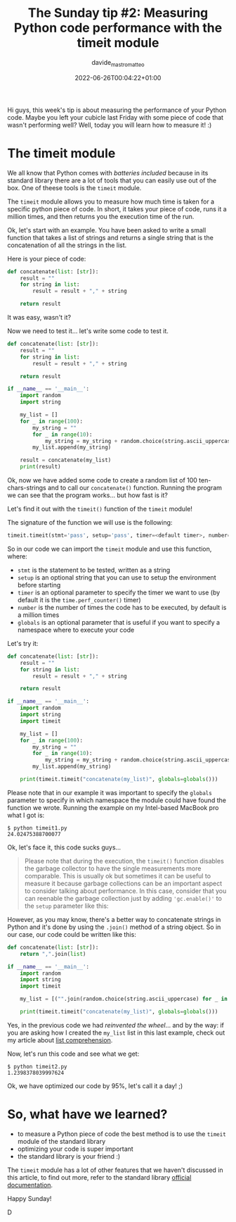 #+markup: org
#+title: The Sunday tip #2: Measuring Python code performance with the timeit module
#+date: 2022-06-26T00:04:22+01:00
#+author: davide_mastromatteo
#+excerpt: "Good code is also code that performs well, here's how you can measure your code's performance in Python"
#+header[]: teaser: https://imgs.xkcd.com/comics/hypothesis_generation.png
#+categories[]: Dev
#+tags[]: python Sunday_Tips performance timeit

[[https://imgs.xkcd.com/comics/hypothesis_generation.png]]
Hi guys, this week's tip is about measuring the performance of your Python code. 
Maybe you left your cubicle last Friday with some piece of code that wasn't performing well? Well, today you will learn how to measure it! :)

* The timeit module 

We all know that Python comes with /batteries included/ because in its standard library there are a lot of tools that you can easily use out of the box. 
One of theese tools is the ~timeit~ module.

The ~timeit~ module allows you to measure how much time is taken for a specific python piece of code. In short, it takes your piece of code, runs it a million times, and then returns you the execution time of the run.

Ok, let's start with an example. 
You have been asked to write a small function that takes a list of strings and returns a single string that is the concatenation of all the strings in the list.

Here is your piece of code:

#+BEGIN_SRC python
def concatenate(list: [str]):
    result = ""
    for string in list:
        result = result + "," + string

    return result
#+END_SRC

It was easy, wasn't it?

Now we need to test it... let's write some code to test it.

#+BEGIN_SRC python
def concatenate(list: [str]):
    result = ""
    for string in list:
        result = result + "," + string

    return result
    
if __name__ == '__main__':
    import random
    import string

    my_list = []
    for _ in range(100):
        my_string = ""
        for _ in range(10):
            my_string = my_string + random.choice(string.ascii_uppercase) 
        my_list.append(my_string)

    result = concatenate(my_list)
    print(result)
#+END_SRC

Ok, now we have added some code to create a random list of 100 ten-chars-strings and to call our ~concatenate()~ function. 
Running the program we can see that the program works... but how fast is it?

Let's find it out with the ~timeit()~ function of the ~timeit~ module!

The signature of the function we will use is the following: 

#+BEGIN_SRC python
timeit.timeit(stmt='pass', setup='pass', timer=<default timer>, number=1000000, globals=None)
#+END_SRC

So in our code we can import the ~timeit~ module and use this function, where: 
- ~stmt~ is the statement to be tested, written as a string
- ~setup~ is an optional string that you can use to setup the environment before starting
- ~timer~ is an optional parameter to specify the timer we want to use (by default it is the ~time.perf_counter()~ timer)
- ~number~ is the number of times the code has to be executed, by default is a million times
- ~globals~ is an optional parameter that is useful if you want to specify a namespace where to execute your code

Let's try it: 
#+BEGIN_SRC python
def concatenate(list: [str]):
    result = ""
    for string in list:
        result = result + "," + string

    return result
    
if __name__ == '__main__':
    import random
    import string
    import timeit

    my_list = []
    for _ in range(100):
        my_string = ""
        for _ in range(10):
            my_string = my_string + random.choice(string.ascii_uppercase) 
        my_list.append(my_string)

    print(timeit.timeit("concatenate(my_list)", globals=globals()))
#+END_SRC

Please note that in our example it was important to specify the ~globals~ parameter to specify in which namespace the module could have found the function we wrote.
Running the example on my Intel-based MacBook pro what I got is:

#+BEGIN_SRC console
$ python timeit1.py
24.02475388700077
#+END_SRC

Ok, let's face it, this code sucks guys...

#+BEGIN_QUOTE
Please note that during the execution, the ~timeit()~ function disables the garbage collector to have the single measurements more comparable. This is usually ok but sometimes it can be useful to measure it because garbage collections can be an important aspect to consider talking about performance. 
In this case, consider that you can reenable the garbage collection just by adding ~'gc.enable()'~ to the ~setup~ parameter like this:
#+END_QUOTE

However, as you may know, there's a better way to concatenate strings in Python and it's done by using the ~.join()~ method of a string object. 
So in our case, our code could be written like this: 

#+BEGIN_SRC python
def concatenate(list: [str]):
    return ",".join(list)
    
if __name__ == '__main__':
    import random
    import string
    import timeit

    my_list = [("".join(random.choice(string.ascii_uppercase) for _ in range(10)) for _ in range(100)]
    
    print(timeit.timeit("concatenate(my_list)", globals=globals()))
#+END_SRC

Yes, in the previous code we had /reinvented the wheel/... and by the way: if you are asking how I created the ~my_list~ list in this last example, check out my article about [[https://thepythoncorner.com/posts/2016-11-22-iterators-generators-python/][list comprehension]].

Now, let's run this code and see what we get:

#+BEGIN_SRC console
$ python timeit2.py
1.2398378039997624
#+END_SRC

Ok, we have optimized our code by 95%, let's call it a day! ;)

* So, what have we learned?

- to measure a Python piece of code the best method is to use the ~timeit~ module of the standard library
- optimizing your code is super important
- the standard library is your friend :)

The ~timeit~ module has a lot of other features that we haven't discussed in this article, to find out more, refer to the standard library [[https://docs.python.org/3/library/timeit.html][official documentation]].

Happy Sunday!

D
